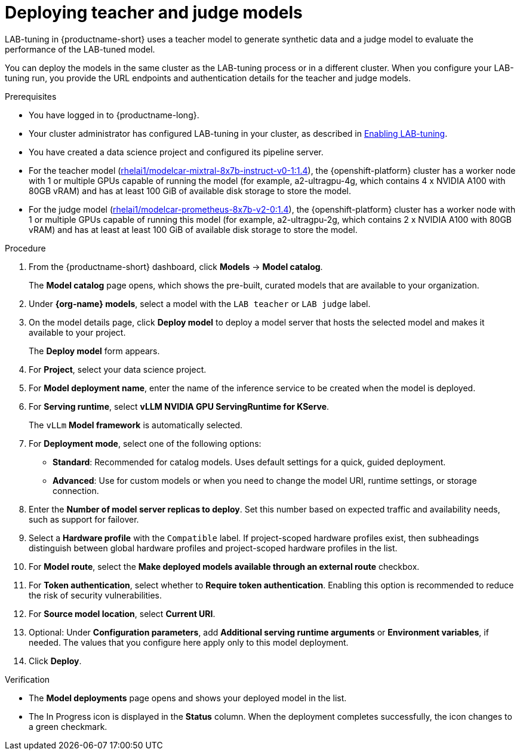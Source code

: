 :_module-type: PROCEDURE

[id="deploying-teacher-and-judge-models_{context}"]
= Deploying teacher and judge models

[role='_abstract']
LAB-tuning in {productname-short} uses a teacher model to generate synthetic data and a judge model to evaluate the performance of the LAB-tuned model. 

You can deploy the models in the same cluster as the LAB-tuning process or in a different cluster. When you configure your LAB-tuning run, you provide the URL endpoints and authentication details for the teacher and judge models.

.Prerequisites
* You have logged in to {productname-long}.
ifndef::upstream[]
* Your cluster administrator has configured LAB-tuning in your cluster, as described in link:{rhoaidocshome}{default-format-url}/enabling_lab-tuning/index[Enabling LAB-tuning].
endif::[]
ifdef::upstream[]
* Your cluster administrator has configured LAB-tuning in your cluster, as described in link:{odhdocshome}/customizing-models-with-lab-tuning/#enabling-lab-tuning_lab-tuning[Enabling LAB-tuning].
endif::[]
* You have created a data science project and configured its pipeline server.
* For the teacher model (link:https://catalog.redhat.com/software/containers/rhelai1/modelcar-mixtral-8x7b-instruct-v0-1/67922f1e167e94db874af7ab[rhelai1/modelcar-mixtral-8x7b-instruct-v0-1:1.4]), the {openshift-platform} cluster has a worker node with 1 or multiple GPUs capable of running the model (for example, a2-ultragpu-4g, which contains 4 x NVIDIA A100 with 80GB vRAM) and has at least 100 GiB of available disk storage to store the model.
* For the judge model (link:https://catalog.redhat.com/software/containers/rhelai1/modelcar-prometheus-8x7b-v2-0/67922f21a4baf873b6f43d8c[rhelai1/modelcar-prometheus-8x7b-v2-0:1.4]), the {openshift-platform} cluster has a worker node with 1 or multiple GPUs capable of running this model (for example, a2-ultragpu-2g, which contains 2 x NVIDIA A100 with 80GB vRAM) and has at least at least 100 GiB of available disk storage to store the model.

.Procedure
. From the {productname-short} dashboard, click *Models* -> *Model catalog*.
+
The *Model catalog* page opens, which shows the pre-built, curated models that are available to your organization.
. Under *{org-name} models*, select a model with the `LAB teacher` or `LAB judge` label.
. On the model details page, click *Deploy model* to deploy a model server that hosts the selected model and makes it available to your project.
+
The *Deploy model* form appears.
. For *Project*, select your data science project.
. For *Model deployment name*, enter the name of the inference service to be created when the model is deployed.
. For *Serving runtime*, select *vLLM NVIDIA GPU ServingRuntime for KServe*.
//Select a *Serving runtime* with the `Compatible with hardware profile` label. For more information, see _Supported model-serving runtimes_.
//If project-scoped runtimes exist, then subheadings distinguish between global runtimes and project-scoped runtimes in the list.
+
The `vLLm` *Model framework* is automatically selected.
. For *Deployment mode*, select one of the following options:
* **Standard**: Recommended for catalog models. Uses default settings for a quick, guided deployment.
* **Advanced**: Use for custom models or when you need to change the model URI, runtime settings, or storage connection.
. Enter the *Number of model server replicas to deploy*. Set this number based on expected traffic and availability needs, such as support for failover.
. Select a *Hardware profile* with the `Compatible` label.
If project-scoped hardware profiles exist, then subheadings distinguish between global hardware profiles and project-scoped hardware profiles in the list.
//Customize resource requests and limits
. For *Model route*, select the *Make deployed models available through an external route* checkbox.
. For *Token authentication*, select whether to *Require token authentication*. Enabling this option is recommended to reduce the risk of security vulnerabilities.
. For *Source model location*, select *Current URI*.
. Optional: Under *Configuration parameters*, add *Additional serving runtime arguments* or *Environment variables*, if needed. The values that you configure here apply only to this model deployment.
. Click *Deploy*.

.Verification

* The *Model deployments* page opens and shows your deployed model in the list. 
* The In Progress icon is displayed in the *Status* column. When the deployment completes successfully, the icon changes to a green checkmark. 

////
[role='_additional-resources']
.Additional resources
////